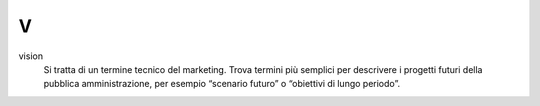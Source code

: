 V
=

vision 
     Si tratta di un termine tecnico del marketing. Trova termini più semplici per descrivere i progetti futuri della pubblica amministrazione, per esempio “scenario futuro” o “obiettivi di lungo periodo”.

   
